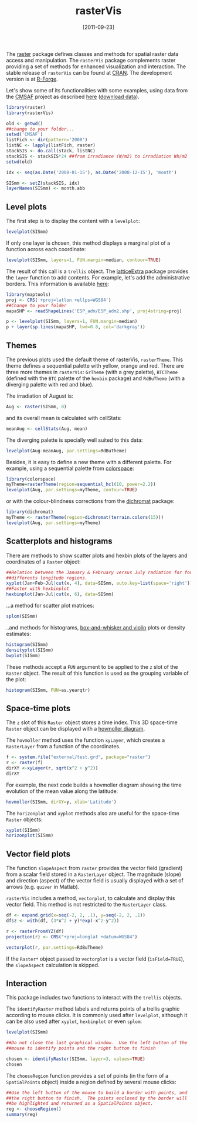 #+POSTID: 756
#+DATE: [2011-09-23]
#+OPTIONS: toc:nil num:nil todo:nil pri:nil tags:nil ^:nil TeX:nil f:nil
#+CATEGORY: R
#+TAGS: 
#+DESCRIPTION: rasterVis
#+TITLE: rasterVis

The [[http://cran.r-project.org/web/packages/raster/index.html][raster]] package defines classes and methods for spatial raster data
access and manipulation. The =rasterVis= package complements
raster providing a set of methods for enhanced visualization and
interaction. The stable release of =rasterVis= can be found at
[[http://cran.r-project.org/web/packages/rasterVis/][CRAN]]. The development version is at [[https://r-forge.r-project.org/R/?group_id%3D1129][R-Forge]].

Let's show some of its functionalities with some examples, using data
from the
[[http://www.cmsaf.eu/bvbw/appmanager/bvbw/cmsafInternet][CMSAF]]
project as described
[[http://procomun.wordpress.com/2011/06/17/raster-cmsaf-and-solar/][here]]
([[http://www.box.net/shared/rl51y1t9sldxk54ogd44][download data]]).

#+begin_src r
library(raster)
library(rasterVis)

old <- getwd()
##change to your folder...
setwd('CMSAF')
listFich <- dir(pattern='2008')
listNC <- lapply(listFich, raster)
stackSIS <- do.call(stack, listNC)
stackSIS <- stackSIS*24 ##from irradiance (W/m2) to irradiation Wh/m2
setwd(old)

idx <- seq(as.Date('2008-01-15'), as.Date('2008-12-15'), 'month')

SISmm <- setZ(stackSIS, idx)
layerNames(SISmm) <- month.abb
#+end_src

** Level plots
The first step is to display the content with a =levelplot=:
#+begin_src r
levelplot(SISmm)
#+end_src

#+ATTR_HTML: width="480"
[[file:levelplot.png]]

If only one layer is chosen, this method displays a marginal plot
of a function across each coordinate:
#+begin_src r
levelplot(SISmm, layers=1, FUN.margin=median, contour=TRUE)
#+end_src

#+ATTR_HTML: width="480"
[[file:levelplot_layer1.png]]

The result of this call is a =trellis= object. The [[http://latticeextra.r-forge.r-project.org/][latticeExtra]] package
provides the =layer= function to add contents. For example, let's add the administrative borders. 
This information is available [[http://biogeo.ucdavis.edu/data/diva/adm/ESP_adm.zip][here]]:
#+begin_src r
library(maptools)
proj <- CRS('+proj=latlon +ellps=WGS84')
##Change to your folder
mapaSHP <- readShapeLines('ESP_adm/ESP_adm2.shp', proj4string=proj)

p <- levelplot(SISmm, layers=1, FUN.margin=median)
p + layer(sp.lines(mapaSHP, lwd=0.8, col='darkgray'))
#+end_src

#+ATTR_HTML: width="480"
[[file:levelplot_layer_borders.png]]

** Themes

The previous plots used the default theme of rasterVis,
=rasterTheme=. This theme defines a sequential palette with yellow,
orange and red. There are three more themes in =rasterVis=: =GrTheme=
(with a grey palette), =BTCTheme= (defined with the =BTC= palette of
the =hexbin= package) and =RdBuTheme= (with a diverging palette with
red and blue). 

The irradiation of August is:
#+begin_src r
Aug <- raster(SISmm, 8)
#+end_src
and its overall mean is calculated with cellStats:
#+begin_src r
meanAug <- cellStats(Aug, mean)
#+end_src
The diverging palette is specially well suited to this data:
#+begin_src r
levelplot(Aug-meanAug, par.settings=RdBuTheme)
#+end_src
#+ATTR_HTML: width="480"
[[file:levelplotAug.png]]

Besides, it is easy to define a new theme with a different
palette. For example, using a sequential palette from
[[http://cran.r-project.org/web/packages/colorspace][colorspace]]:
#+begin_src r
library(colorspace)
myTheme=rasterTheme(region=sequential_hcl(10, power=2.2))
levelplot(Aug, par.settings=myTheme, contour=TRUE)
#+end_src
[[file:levelplot_colorspace.png]]

or with the colour-blindness corrections from the
[[http://cran.r-project.org/web/packages/dichromat/][dichromat]]
package:
#+begin_src r
library(dichromat)
myTheme <- rasterTheme(region=dichromat(terrain.colors(15)))
levelplot(Aug, par.settings=myTheme)
#+end_src
[[file:levelplot_dichromat.png]]


** Scatterplots and histograms
There are methods to show scatter plots and hexbin plots of the layers
and coordinates of a =Raster= object:
#+begin_src r
##Relation between the January & February versus July radiation for four
##differents longitude regions.
xyplot(Jan+Feb~Jul|cut(x, 4), data=SISmm, auto.key=list(space='right'))
##Faster with hexbinplot
hexbinplot(Jan~Jul|cut(x, 6), data=SISmm)
#+end_src
#+ATTR_HTML: width="480"
[[file:xyplot_formula.png]]

#+ATTR_HTML: width="480"
[[file:hexbinplot_formula.png]]

...a method for scatter plot matrices:
#+begin_src r
splom(SISmm)
#+end_src

#+ATTR_HTML: width="480"
[[file:splom.png]]

..and methods for histograms, [[http://procomun.wordpress.com/2011/04/02/violin-plot/][box-and-whisker and violin]] plots or density estimates:
#+begin_src r
histogram(SISmm)
densityplot(SISmm)
bwplot(SISmm)
#+end_src

#+ATTR_HTML: width="480"
[[file:histogram.png]]

#+ATTR_HTML: width="480"
[[file:density.png]]

#+ATTR_HTML: width="480"
[[file:bwplot.png]]


These methods accept a =FUN= argument to be applied to the =z= slot of
the =Raster= object. The result of this function is used as the grouping
variable of the plot:

#+begin_src r
histogram(SISmm, FUN=as.yearqtr)
#+end_src


** Space-time plots
The =z= slot of this =Raster= object stores a time index. This 3D
space-time =Raster= object can be displayed with a [[http://en.wikipedia.org/wiki/Hovmoller_diagram][hovmoller diagram]].

The =hovmoller= method uses the function =xyLayer=, which creates a
=RasterLayer= from a function of the coordinates.

#+begin_src r
f <- system.file("external/test.grd", package="raster")
r <- raster(f)
dirXY <-xyLayer(r, sqrt(x^2 + y^2))
dirXY
#+end_src

For example, the next code builds a hovmoller diagram showing the time
evolution of the mean value along the latitude:
#+begin_src r
hovmoller(SISmm, dirXY=y, xlab='Latitude')
#+end_src

#+ATTR_HTML: width="480"
[[file:hovmoller.png]]

The =horizonplot= and =xyplot= methods also are useful for the space-time =Raster= objects:
#+begin_src r
xyplot(SISmm)
horizonplot(SISmm)
#+end_src
#+ATTR_HTML: width="480"
[[file:horizon.png]]

** Vector field plots
The function =slopeAspect= from =raster= provides the vector field
(gradient) from a scalar field stored in a =RasterLayer= object. The
magnitude (slope) and direction (aspect) of the vector field is
usually displayed with a set of arrows (e.g. =quiver= in Matlab).

=rasterVis= includes a method, =vectorplot=, to calculate and display
this vector field. This method is not restricted to the =RasterLayer=
class. 


#+begin_src R
df <- expand.grid(x=seq(-2, 2, .1), y=seq(-2, 2, .1))
df$z <- with(df, (3*x^2 + y)*exp(-x^2-y^2))

r <- rasterFromXYZ(df)
projection(r) <- CRS("+proj=longlat +datum=WGS84")

vectorplot(r, par.settings=RdBuTheme)
#+end_src

#+ATTR_HTML: width="480"
[[file:vectorplot.png]]

If the =Raster*= object passed to =vectorplot= is a
vector field (=isField=TRUE=), the =slopeAspect= calculation is skipped.

** Interaction
This package includes two functions to interact with the =trellis= objects. 

The =identifyRaster= method labels and returns points of a trellis graphic
according to mouse clicks. It is commonly used after =levelplot=,
although it can be also used after =xyplot=, =hexbinplot= or even =splom=:

#+begin_src r
levelplot(SISmm)

##Do not close the last graphical window.  Use the left button of the
##mouse to identify points and the right button to finish

chosen <- identifyRaster(SISmm, layer=3, values=TRUE)
chosen
#+end_src

The =chooseRegion= function provides a set of points (in the form of a
=SpatialPoints= object) inside a region defined by several mouse clicks:

#+begin_src r
##Use the left button of the mouse to build a border with points, and
##the right button to finish.  The points enclosed by the border will
##be highlighted and returned as a SpatialPoints object.
reg <- chooseRegion()
summary(reg)
#+end_src


#+levelplot.png http://procomun.files.wordpress.com/2011/06/wpid-levelplot1.png
#+levelplot_layer1.png http://procomun.files.wordpress.com/2011/06/wpid-levelplot_layer11.png
#+levelplot_layer_borders.png http://procomun.files.wordpress.com/2011/06/wpid-levelplot_layer_borders1.png
#+xyplot_formula.png http://procomun.files.wordpress.com/2011/06/wpid-xyplot_formula.png
#+hexbinplot_formula.png http://procomun.files.wordpress.com/2011/06/wpid-hexbinplot_formula1.png
#+splom.png http://procomun.files.wordpress.com/2011/06/wpid-splom.png
#+histogram.png http://procomun.files.wordpress.com/2011/06/wpid-histogram.png
#+density.png http://procomun.files.wordpress.com/2011/06/wpid-density.png
#+bwplot.png http://procomun.files.wordpress.com/2011/06/wpid-bwplot.png
#+hovmoller.png http://procomun.files.wordpress.com/2011/06/wpid-hovmoller.png
#+horizon.png http://procomun.files.wordpress.com/2011/06/wpid-horizon.png

